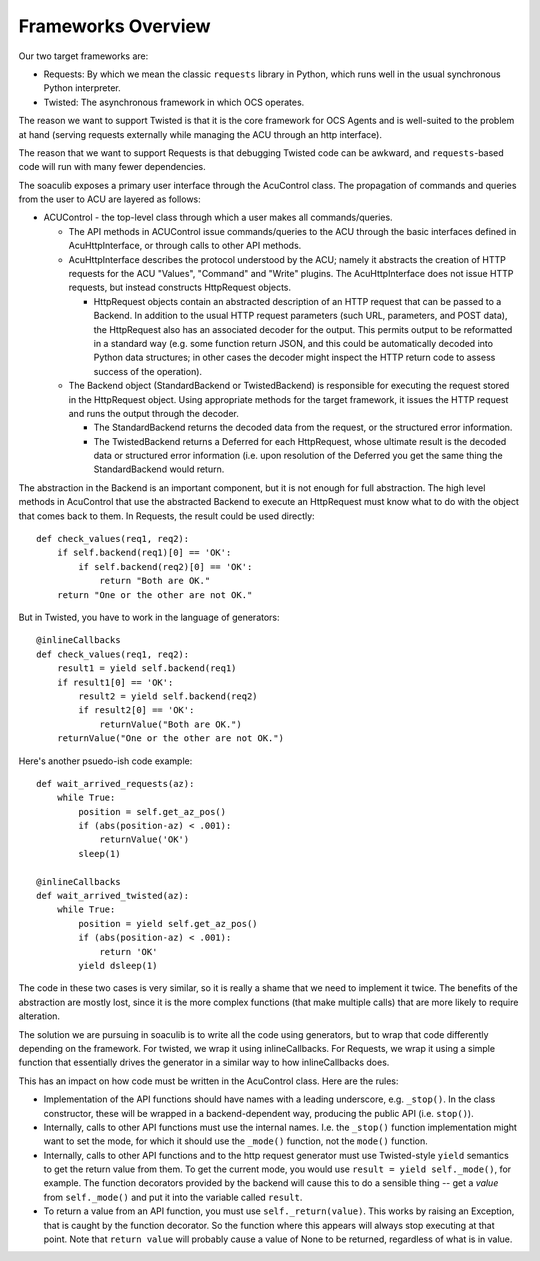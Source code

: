 Frameworks Overview
===================

Our two target frameworks are:

- Requests: By which we mean the classic ``requests`` library in
  Python, which runs well in the usual synchronous Python interpreter.
- Twisted: The asynchronous framework in which OCS operates.

The reason we want to support Twisted is that it is the core framework
for OCS Agents and is well-suited to the problem at hand (serving
requests externally while managing the ACU through an http interface).

The reason that we want to support Requests is that debugging Twisted
code can be awkward, and ``requests``-based code will run with many
fewer dependencies.

The soaculib exposes a primary user interface through the AcuControl
class.  The propagation of commands and queries from the user to ACU
are layered as follows:

- ACUControl - the top-level class through which a user makes all
  commands/queries.

  - The API methods in ACUControl issue commands/queries to the ACU
    through the basic interfaces defined in AcuHttpInterface, or
    through calls to other API methods.
  - AcuHttpInterface describes the protocol understood by the ACU;
    namely it abstracts the creation of HTTP requests for the ACU
    "Values", "Command" and "Write" plugins.  The AcuHttpInterface
    does not issue HTTP requests, but instead constructs HttpRequest
    objects.

    - HttpRequest objects contain an abstracted description of an HTTP
      request that can be passed to a Backend.  In addition to the
      usual HTTP request parameters (such URL, parameters, and POST
      data), the HttpRequest also has an associated decoder for the
      output.  This permits output to be reformatted in a standard way
      (e.g. some function return JSON, and this could be automatically
      decoded into Python data structures; in other cases the decoder
      might inspect the HTTP return code to assess success of the
      operation).

  - The Backend object (StandardBackend or TwistedBackend) is
    responsible for executing the request stored in the HttpRequest
    object.  Using appropriate methods for the target framework, it
    issues the HTTP request and runs the output through the decoder.

    - The StandardBackend returns the decoded data from the request,
      or the structured error information.
    - The TwistedBackend returns a Deferred for each HttpRequest,
      whose ultimate result is the decoded data or structured error
      information (i.e. upon resolution of the Deferred you get the
      same thing the StandardBackend would return.


The abstraction in the Backend is an important component, but it is
not enough for full abstraction.  The high level methods in AcuControl
that use the abstracted Backend to execute an HttpRequest must know
what to do with the object that comes back to them.  In Requests, the
result could be used directly::

    def check_values(req1, req2):
        if self.backend(req1)[0] == 'OK':
            if self.backend(req2)[0] == 'OK':
                return "Both are OK."
        return "One or the other are not OK."

But in Twisted, you have to work in the language of generators::

    @inlineCallbacks
    def check_values(req1, req2):
        result1 = yield self.backend(req1)
        if result1[0] == 'OK':
            result2 = yield self.backend(req2)
            if result2[0] == 'OK':
                returnValue("Both are OK.")
        returnValue("One or the other are not OK.")

Here's another psuedo-ish code example::

    def wait_arrived_requests(az):
        while True:
            position = self.get_az_pos()
            if (abs(position-az) < .001):
                returnValue('OK')
            sleep(1)

    @inlineCallbacks
    def wait_arrived_twisted(az):
        while True:
            position = yield self.get_az_pos()
            if (abs(position-az) < .001):
                return 'OK'
            yield dsleep(1)


The code in these two cases is very similar, so it is really a shame
that we need to implement it twice.  The benefits of the abstraction
are mostly lost, since it is the more complex functions (that make
multiple calls) that are more likely to require alteration.

The solution we are pursuing in soaculib is to write all the code
using generators, but to wrap that code differently depending on the
framework.  For twisted, we wrap it using inlineCallbacks.  For
Requests, we wrap it using a simple function that essentially drives
the generator in a similar way to how inlineCallbacks does.

This has an impact on how code must be written in the AcuControl
class.  Here are the rules:

- Implementation of the API functions should have names with a leading
  underscore, e.g. ``_stop()``.  In the class constructor, these will
  be wrapped in a backend-dependent way, producing the public API
  (i.e. ``stop()``).
- Internally, calls to other API functions must use the internal
  names.  I.e. the ``_stop()`` function implementation might want to
  set the mode, for which it should use the ``_mode()`` function, not
  the ``mode()`` function.
- Internally, calls to other API functions and to the http request
  generator must use Twisted-style ``yield`` semantics to get the
  return value from them.  To get the current mode, you would use
  ``result = yield self._mode()``, for example.  The function
  decorators provided by the backend will cause this to do a sensible
  thing -- get a *value* from ``self._mode()`` and put it into the
  variable called ``result``.
- To return a value from an API function, you must use
  ``self._return(value)``.  This works by raising an Exception, that
  is caught by the function decorator.  So the function where this
  appears will always stop executing at that point.  Note that
  ``return value`` will probably cause a value of None to be returned,
  regardless of what is in value.
